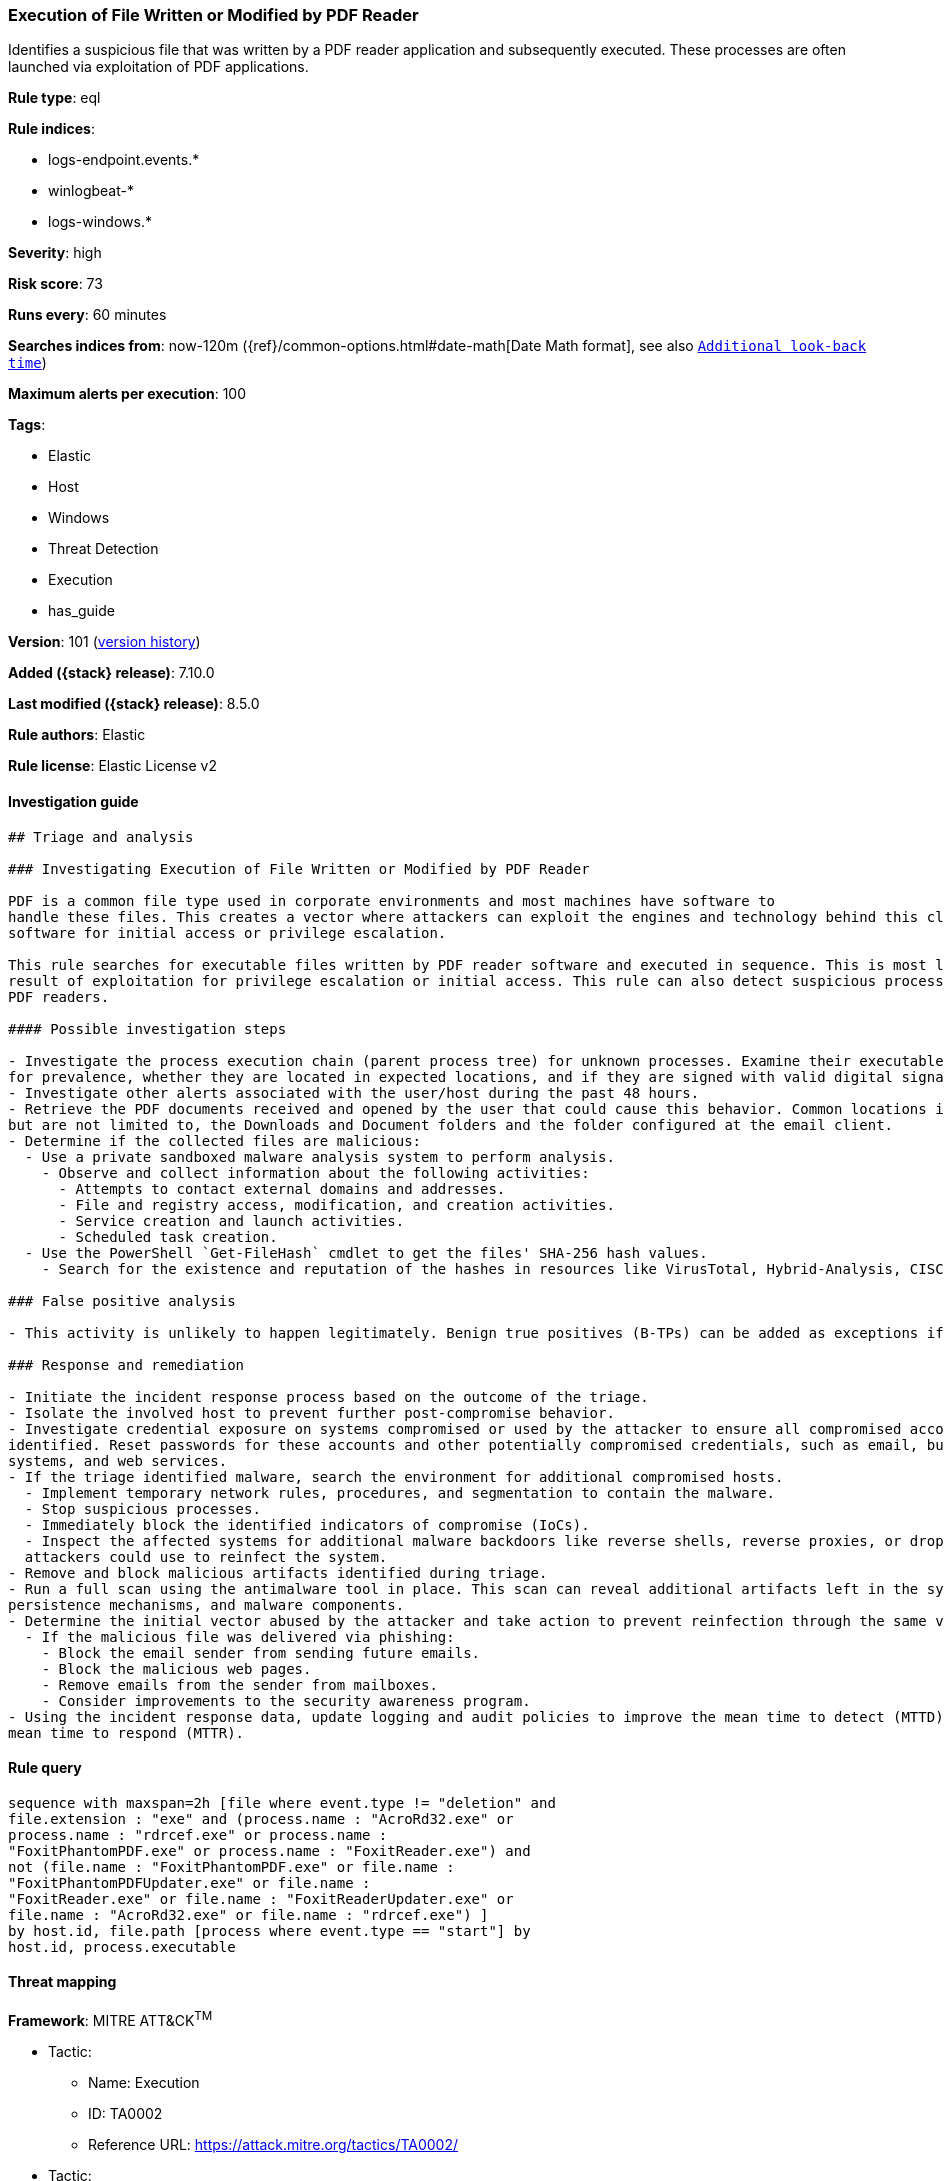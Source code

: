 [[execution-of-file-written-or-modified-by-pdf-reader]]
=== Execution of File Written or Modified by PDF Reader

Identifies a suspicious file that was written by a PDF reader application and subsequently executed. These processes are often launched via exploitation of PDF applications.

*Rule type*: eql

*Rule indices*:

* logs-endpoint.events.*
* winlogbeat-*
* logs-windows.*

*Severity*: high

*Risk score*: 73

*Runs every*: 60 minutes

*Searches indices from*: now-120m ({ref}/common-options.html#date-math[Date Math format], see also <<rule-schedule, `Additional look-back time`>>)

*Maximum alerts per execution*: 100

*Tags*:

* Elastic
* Host
* Windows
* Threat Detection
* Execution
* has_guide

*Version*: 101 (<<execution-of-file-written-or-modified-by-pdf-reader-history, version history>>)

*Added ({stack} release)*: 7.10.0

*Last modified ({stack} release)*: 8.5.0

*Rule authors*: Elastic

*Rule license*: Elastic License v2

==== Investigation guide


[source,markdown]
----------------------------------
## Triage and analysis

### Investigating Execution of File Written or Modified by PDF Reader

PDF is a common file type used in corporate environments and most machines have software to
handle these files. This creates a vector where attackers can exploit the engines and technology behind this class of
software for initial access or privilege escalation.

This rule searches for executable files written by PDF reader software and executed in sequence. This is most likely the
result of exploitation for privilege escalation or initial access. This rule can also detect suspicious processes masquerading as
PDF readers.

#### Possible investigation steps

- Investigate the process execution chain (parent process tree) for unknown processes. Examine their executable files
for prevalence, whether they are located in expected locations, and if they are signed with valid digital signatures.
- Investigate other alerts associated with the user/host during the past 48 hours.
- Retrieve the PDF documents received and opened by the user that could cause this behavior. Common locations include,
but are not limited to, the Downloads and Document folders and the folder configured at the email client.
- Determine if the collected files are malicious:
  - Use a private sandboxed malware analysis system to perform analysis.
    - Observe and collect information about the following activities:
      - Attempts to contact external domains and addresses.
      - File and registry access, modification, and creation activities.
      - Service creation and launch activities.
      - Scheduled task creation.
  - Use the PowerShell `Get-FileHash` cmdlet to get the files' SHA-256 hash values.
    - Search for the existence and reputation of the hashes in resources like VirusTotal, Hybrid-Analysis, CISCO Talos, Any.run, etc.

### False positive analysis

- This activity is unlikely to happen legitimately. Benign true positives (B-TPs) can be added as exceptions if necessary.

### Response and remediation

- Initiate the incident response process based on the outcome of the triage.
- Isolate the involved host to prevent further post-compromise behavior.
- Investigate credential exposure on systems compromised or used by the attacker to ensure all compromised accounts are
identified. Reset passwords for these accounts and other potentially compromised credentials, such as email, business
systems, and web services.
- If the triage identified malware, search the environment for additional compromised hosts.
  - Implement temporary network rules, procedures, and segmentation to contain the malware.
  - Stop suspicious processes.
  - Immediately block the identified indicators of compromise (IoCs).
  - Inspect the affected systems for additional malware backdoors like reverse shells, reverse proxies, or droppers that
  attackers could use to reinfect the system.
- Remove and block malicious artifacts identified during triage.
- Run a full scan using the antimalware tool in place. This scan can reveal additional artifacts left in the system,
persistence mechanisms, and malware components.
- Determine the initial vector abused by the attacker and take action to prevent reinfection through the same vector.
  - If the malicious file was delivered via phishing:
    - Block the email sender from sending future emails.
    - Block the malicious web pages.
    - Remove emails from the sender from mailboxes.
    - Consider improvements to the security awareness program.
- Using the incident response data, update logging and audit policies to improve the mean time to detect (MTTD) and the
mean time to respond (MTTR).

----------------------------------


==== Rule query


[source,js]
----------------------------------
sequence with maxspan=2h [file where event.type != "deletion" and
file.extension : "exe" and (process.name : "AcroRd32.exe" or
process.name : "rdrcef.exe" or process.name :
"FoxitPhantomPDF.exe" or process.name : "FoxitReader.exe") and
not (file.name : "FoxitPhantomPDF.exe" or file.name :
"FoxitPhantomPDFUpdater.exe" or file.name :
"FoxitReader.exe" or file.name : "FoxitReaderUpdater.exe" or
file.name : "AcroRd32.exe" or file.name : "rdrcef.exe") ]
by host.id, file.path [process where event.type == "start"] by
host.id, process.executable
----------------------------------

==== Threat mapping

*Framework*: MITRE ATT&CK^TM^

* Tactic:
** Name: Execution
** ID: TA0002
** Reference URL: https://attack.mitre.org/tactics/TA0002/


* Tactic:
** Name: Initial Access
** ID: TA0001
** Reference URL: https://attack.mitre.org/tactics/TA0001/
* Technique:
** Name: Phishing
** ID: T1566
** Reference URL: https://attack.mitre.org/techniques/T1566/

[[execution-of-file-written-or-modified-by-pdf-reader-history]]
==== Rule version history

Version 101 (8.5.0 release)::
* Updated query, changed from:
+
[source, js]
----------------------------------
sequence with maxspan=2h [file where event.type != "deletion" and
file.extension : "exe" and (process.name : "AcroRd32.exe" or
process.name : "rdrcef.exe" or process.name :
"FoxitPhantomPDF.exe" or process.name : "FoxitReader.exe") and
not (file.name : "FoxitPhantomPDF.exe" or file.name :
"FoxitPhantomPDFUpdater.exe" or file.name :
"FoxitReader.exe" or file.name : "FoxitReaderUpdater.exe" or
file.name : "AcroRd32.exe" or file.name : "rdrcef.exe") ]
by host.id, file.path [process where event.type in ("start",
"process_started")] by host.id, process.executable
----------------------------------

Version 6 (8.4.0 release)::
* Formatting only

Version 5 (8.3.0 release)::
* Formatting only

Version 4 (7.14.0 release)::
* Formatting only

Version 3 (7.12.0 release)::
* Formatting only

Version 2 (7.11.0 release)::
* Formatting only

